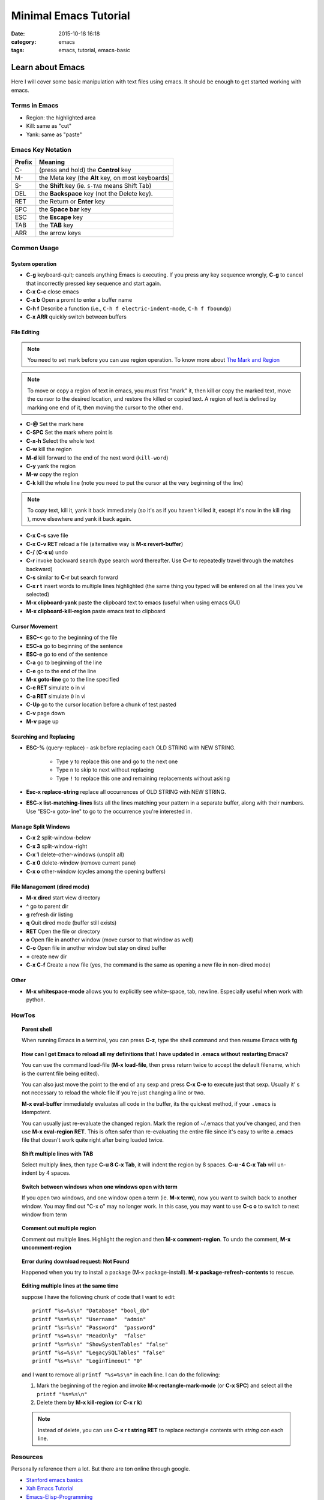 .. _emacs.rst:

############################
Minimal Emacs Tutorial
############################

:date: 2015-10-18 16:18
:category: emacs
:tags: emacs, tutorial, emacs-basic

*******************
Learn about Emacs
*******************

Here I will cover some basic manipulation with text files using emacs. It should be enough to get started working with
emacs.

==============
Terms in Emacs
==============

- Region: the highlighted area
- Kill: same as "cut"
- Yank: same as "paste"   

==================
Emacs Key Notation
==================

=======  ======================================================
Prefix   Meaning
=======  ======================================================
C-       (press and hold) the **Control** key
M-       the Meta key (the **Alt** key, on most keyboards)
S-       the **Shift** key (ie. ``S-TAB`` means Shift Tab)
DEL      the **Backspace** key (not the Delete key). 
RET      the Return or **Enter** key
SPC      the **Space bar** key
ESC      the **Escape** key
TAB	 the **TAB** key
ARR      the arrow keys
=======  ======================================================


===================
Common Usage
===================

System operation
================

- **C-g** keyboard-quit; cancels anything Emacs is executing. If you press
  any key sequence wrongly, **C-g** to cancel that incorrectly pressed key
  sequence and start again.
- **C-x C-c** close emacs
- **C-x b** Open a promt to enter a buffer name
- **C-h f** Describe a function (i.e., ``C-h f electric-indent-mode``, ``C-h f fboundp``)
- **C-x ARR** quickly switch between buffers

File Editing
===================

.. note::

        You need to set mark before you can use region operation. To know more about `The Mark and Region <https://www.cs.colorado.edu/~main/cs1300-old/cs1300/doc/emacs/emacs_13.html>`_ 

.. note::

         To move or copy a region of text in emacs, you must first "mark" it, then kill or copy the marked text, move the cu
         rsor to the desired location, and restore the killed or copied text. A region of text is defined by marking one end         of it, then moving the cursor to the other end. 

- **C-@** Set the mark here
- **C-SPC** Set the mark where point is
- **C-x-h** Select the whole text
- **C-w** kill the region
- **M-d** kill forward to the end of the next word (``kill-word``)
- **C-y** yank the region
- **M-w** copy the region
- **C-k** kill the whole line (note you need to put the cursor at the very beginning of the line)

.. note::

      To copy text, kill it, yank it back immediately (so it's as if you haven't killed it, except it's now in the kill ring
      ), move elsewhere and yank it back again. 

- **C-x C-s** save file
- **C-x C-v RET** reload a file (alternative way is **M-x revert-buffer**)
- **C-/** (**C-x u**) undo
- **C-r** invoke backward search (type search word thereafter. Use **C-r**
  to repeatedly travel through the matches backward)
- **C-s** similar to **C-r** but search forward
- **C-x r t** insert words to multiple lines highlighted (the same thing you typed will be entered on all the lines you've
  selected)
- **M-x clipboard-yank** paste the clipboard text to emacs (useful when using emacs GUI)
- **M-x clipboard-kill-region** paste emacs text to clipboard

Cursor Movement
====================

- **ESC-<** go to the beginning of the file 
- **ESC-a** go to beginning of the sentence 
- **ESC-e** go to end of the sentence
- **C-a** go to beginning of the line
- **C-e** go to the end of the line
- **M-x goto-line** go to the line specified
- **C-e RET** simulate ``o`` in vi
- **C-a RET** simulate ``O`` in vi
- **C-Up** go to the cursor location before a chunk of test pasted
- **C-v** page down
- **M-v** page up

Searching and Replacing
=======================

- **ESC-%** (query-replace) - ask before replacing each OLD STRING with NEW STRING. 

             - Type ``y`` to replace this one and go to the next one
	     - Type ``n`` to skip to next without replacing
	     - Type ``!`` to replace this one and remaining replacements without asking

- **Esc-x replace-string** replace all occurrences of OLD STRING with NEW STRING.

- **ESC-x list-matching-lines** lists all the lines matching your pattern in a separate buffer, along with their numbers. Use "ESC-x goto-line" to go to the occurrence you're interested in.  

Manage Split Windows
====================

- **C-x 2** split-window-below
- **C-x 3** split-window-right
- **C-x 1** delete-other-windows (unsplit all)
- **C-x 0** delete-window  (remove current pane)
- **C-x o** other-window (cycles among the opening buffers) 

File Management (dired mode)
=============================

- **M-x dired** start view directory
- **^** go to parent dir
- **g** refresh dir listing
- **q** Quit dired mode (buffer still exists)
- **RET** Open the file or directory
- **o** Open file in another window (move cursor to that window as well)
- **C-o** Open file in another window but stay on dired buffer
- **+** create new dir
- **C-x C-f** Create a new file (yes, the command is the same as opening a new file in non-dired mode)  


Other
====================

- **M-x whitespace-mode** allows you to explicitly see white-space, tab, newline. Especially useful when work
  with python.


====================
HowTos
====================

.. topic:: Parent shell

        When running Emacs in a terminal, you can press **C-z**, type the shell command and then resume Emacs with **fg**

.. topic:: How can I get Emacs to reload all my definitions that I have updated in .emacs without restarting Emacs?

        You can use the command load-file (**M-x load-file**, then press return twice to accept the default filename, which         is the current file being edited).

	You can also just move the point to the end of any sexp and press **C-x C-e** to execute just that sexp. Usually it'
        s not necessary to reload the whole file if you're just changing a line or two.

	**M-x eval-buffer** immediately evaluates all code in the buffer, its the quickest method, if your ``.emacs`` is 
	idempotent. 

	You can usually just re-evaluate the changed region. Mark the region of ~/.emacs that you've changed, and then use 
	**M-x eval-region RET**. This is often safer than re-evaluating the entire file since it's easy to write a .emacs 
	file that doesn't work quite right after being loaded twice.

.. topic:: Shift multiple lines with TAB

        Select multiply lines, then type **C-u 8 C-x Tab**, it will indent the region by 8 spaces. **C-u -4 C-x Tab** will un-indent by 4 spaces.


.. topic::  Switch between windows when one windows open with term

        If you open two windows, and one window open a term (ie. **M-x term**), now you want to switch back to another
	window. You may find out "C-x o" may no longer work. In this case, you may want to use **C-c o** to switch to next
	window from term

.. topic:: Comment out multiple region

        Comment out multiple lines. Highlight the region and then **M-x comment-region**. To undo the comment,
	**M-x uncomment-region**

.. topic:: Error during download request: Not Found

        Happened when you try to install a package (M-x package-install). **M-x package-refresh-contents** to rescue.

.. topic:: Editing multiple lines at the same time

    suppose I have the following chunk of code that I want to edit::
           
            printf "%s=%s\n" "Database" "bool_db"
            printf "%s=%s\n" "Username"  "admin"
            printf "%s=%s\n" "Password"  "password"
            printf "%s=%s\n" "ReadOnly"  "false"
            printf "%s=%s\n" "ShowSystemTables" "false"
            printf "%s=%s\n" "LegacySQLTables" "false"
            printf "%s=%s\n" "LoginTimeout" "0"

    and I want to remove all ``printf "%s=%s\n"`` in each line. I can do the following:

    1. Mark the beginning of the region and invoke **M-x rectangle-mark-mode** (or **C-x SPC**) and select all the ``printf "%s=%s\n"``
    2. Delete them by **M-x kill-region** (or **C-x r k**)

    .. note::

       Instead of delete, you can use **C-x r t string RET** to replace rectangle contents with *string* con each line.
         
==================
Resources
==================

Personally reference them a lot. But there are ton online through google.

- `Stanford emacs basics <http://mally.stanford.edu/~sr/computing/emacs.html>`_
- `Xah Emacs Tutorial <http://ergoemacs.org/emacs/emacs_find_replace.html>`_
- `Emacs-Elisp-Programming <https://github.com/caiorss/Emacs-Elisp-Programming>`_

*******************
Emacs Configuration
*******************

This is my `personal emacs configuration <https://github.com/xxks-kkk/emacs-config>`_.
  
